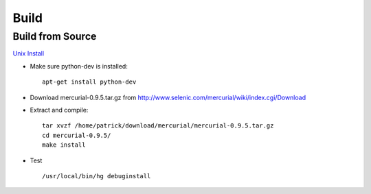 Build
*****

Build from Source
=================

`Unix Install`_

- Make sure python-dev is installed:

  ::

    apt-get install python-dev

- Download mercurial-0.9.5.tar.gz from
  http://www.selenic.com/mercurial/wiki/index.cgi/Download

- Extract and compile:

  ::

    tar xvzf /home/patrick/download/mercurial/mercurial-0.9.5.tar.gz
    cd mercurial-0.9.5/
    make install

- Test

  ::

    /usr/local/bin/hg debuginstall


.. _`Unix Install`: http://www.selenic.com/mercurial/wiki/index.cgi/UnixInstall

